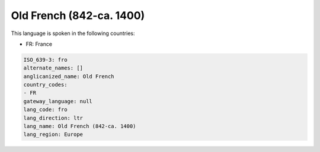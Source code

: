 .. _fro:

Old French (842-ca. 1400)
=========================

This language is spoken in the following countries:

* FR: France

.. code-block:: yaml

    ISO_639-3: fro
    alternate_names: []
    anglicanized_name: Old French
    country_codes:
    - FR
    gateway_language: null
    lang_code: fro
    lang_direction: ltr
    lang_name: Old French (842-ca. 1400)
    lang_region: Europe
    
